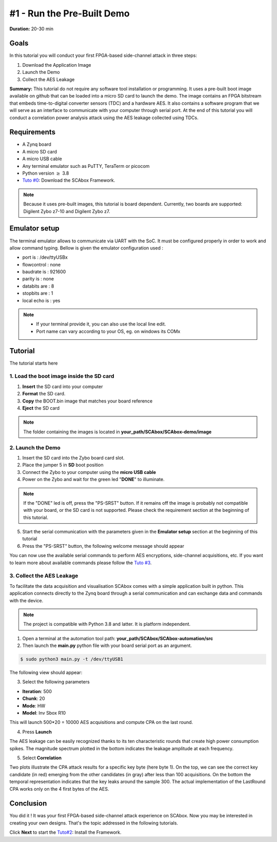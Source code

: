 #1 - Run the Pre-Built Demo
===============================================================

**Duration:** 20-30 min

Goals
***************************************************************

In this tutorial you will conduct your first FPGA-based side-channel attack in three steps:

1. Download the Application Image
2. Launch the Demo
3. Collect the AES Leakage

**Summary:** This tutorial do not require any software tool installation or programming. It uses a pre-built boot image available on github that can be loaded into a micro SD card to launch the demo. The image contains an FPGA bitstream that embeds time-to-digital converter sensors (TDC) and a hardware AES. It also contains a software program that we will serve as an interface to communicate with your computer through serial port. At the end of this tutorial you will conduct a correlation power analysis attack using the AES leakage collected using TDCs.

Requirements
***************************************************************

- A Zynq board
- A micro SD card
- A micro USB cable 
- Any terminal emulator such as PuTTY, TeraTerm or picocom
- Python version :math:`\geq` 3.8
- `Tuto #0 <download.html>`_: Download the SCAbox Framework.

.. note::
	Because it uses pre-built images, this tutorial is board dependent. 
	Currently, two boards are supported: Digilent Zybo z7-10 and Digilent Zybo z7.

.. image:: media/img/zybo_setup.jpg
   :width: 400px
   :alt: Zybo setup
   :align: center

Emulator setup
***************************************************************

The terminal emulator allows to communicate via UART with the SoC.
It must be configured properly in order to work and allow command typing.
Bellow is given the emulator configuration used :

- port is        : /dev/ttyUSBx
- flowcontrol    : none
- baudrate is    : 921600
- parity is      : none
- databits are   : 8
- stopbits are   : 1
- local echo is  : yes

.. note::
	- If your terminal provide it, you can also use the local line edit.
	- Port name can vary according to your OS, eg. on windows its COMx 

Tutorial 
***************************************************************

The tutorial starts here

1. Load the boot image inside the SD card
---------------------------------------------------------------

1. **Insert** the SD card into your computer
2. **Format** the SD card. 
3. **Copy** the BOOT.bin image that matches your board reference
4. **Eject** the SD card

.. note::
   The folder containing the images is located in **your_path/SCAbox/SCAbox-demo/image**

2. Launch the Demo
---------------------------------------------------------------

1. Insert the SD card into the Zybo board card slot.
2. Place the jumper 5 in **SD** boot position
3. Connect the Zybo to your computer using the **micro USB cable**
4. Power on the Zybo and wait for the green led "**DONE**" to illuminate.

.. note::
	If the "DONE" led is off, press the "PS-SRST" button. If it remains off the image is probably not compatible with your board, or the SD card is not supported. Please check the requirement section at the beginning of this tutorial.

.. image:: media/img/zybo_programmed.jpg
   :width: 400
   :alt: Zybo programmed
   :align: center

5. Start the serial communication with the parameters given in the **Emulator setup** section at the beginning of this tutorial

6. Press the "PS-SRST" button, the following welcome message should appear

.. image:: media/img/SCA_Putty1.png
   :width: 400
   :alt: FIFO output simple
   :align: center

You can now use the available serial commands to perform AES encryptions, side-channel acquisitions, etc. If you want to learn more about available commands please follow the `Tuto #3 <acquisition.html>`_.

3. Collect the AES Leakage
---------------------------------------------------------------

To facilitate the data acquisition and visualisation SCAbox comes with a simple application built in python. This application connects directly to the Zynq board through a serial communication and can exchange data and commands with the device.

.. note::
	The project is compatible with Python 3.8 and latter. It is platform independent.

1. Open a terminal at the automation tool path: **your_path/SCAbox/SCAbox-automation/src**

2. Then launch the **main.py** python file with your board serial port as an argument.

.. code-block:: shell

	$ sudo python3 main.py -t /dev/ttyUSB1

The following view should appear:

.. image:: media/img/SCA_Automation1.png
   :width: 800
   :alt: FIFO output simple
   :align: center

3. Select the following parameters   

- **Iteration**: 500
- **Chunk**: 20
- **Mode**: HW
- **Model**: Inv Sbox R10

This will launch 500*20 = 10000 AES acquisitions and compute CPA on the last round. 

4. Press **Launch**

The AES leakage can be easily recognized thanks to its ten characteristic rounds that create high power consumption spikes. The magnitude spectrum
plotted in the bottom indicates the leakage amplitude at each frequency. 

.. image:: media/img/SCA_Leakage1.png
   :width: 800
   :alt: AES Leakage results
   :align: center

5. Select **Correlation**

Two plots illustrate the CPA attack results for a specific key byte (here byte 1). On the top, we can see the correct key candidate (in red) emerging from the other candidates (in gray) after less than 100 acquisitions. On the bottom the temporal representation indicates that the key leaks around the sample 300. The actual implementation of the LastRound CPA works only on the 4 first bytes of the AES. 

.. image:: media/img/SCA_Results1.png
   :width: 800
   :alt: CPA results
   :align: center

Conclusion
***************************************************************

You did it ! It was your first FPGA-based side-channel attack experience on SCAbox. Now you may be interested in creating your own designs. That's the topic addressed in the following tutorials.

Click **Next** to start the `Tuto#2 <installation.html>`_: Install the Framework.

